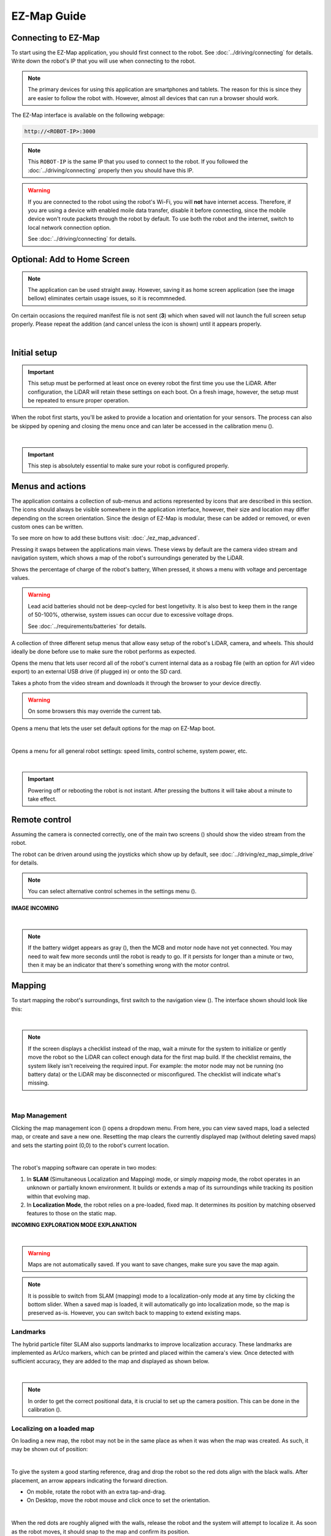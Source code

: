 EZ-Map Guide
============

.. Icons that will be used multiple times throughout this page:

.. |calibration_button| image:: /_static/ez_map/icons/calibrations.svg
   :alt: EZ-Map - calibration widget icon
   :width: 55px

.. |map_management_icon| image:: /_static/ez_map/icons/map_slam.svg
   :alt: EZ-Map - map manegement icon
   :width: 55px

.. |view_switch_icon| image:: /_static/ez_map/icons/viewswitch_landscape.svg
   :alt: EZ-Map - view switch widget icon
   :width: 55px 

.. |global_triggers_menu_icon| image:: /_static/ez_map/icons/route_trigger.svg
   :alt: EZ-Map - global route trigger menu icon 
   :width: 55px

.. |route_management_icon| image:: /_static/ez_map/icons/routes.png
   :alt: EZ-Map route manegement icon
   :width: 55px

.. |route_drive_forward_icon| image:: /_static/ez_map/icons/route_play.svg
   :alt: EZ-Map drive forward icon
   :width: 55px

.. |route_drive_backward_icon| image:: /_static/ez_map/icons/route_reverse.svg
   :alt: EZ-Map drive backward icon
   :width: 55px

.. |route_drive_stop_icon| image:: /_static/ez_map/icons/route_cancel.svg
   :alt: EZ-Map stop icon
   :width: 55px

.. |settings_icon| image:: /_static/ez_map/icons/settings.svg
   :alt: EZ-Map - settings widget icon
   :width: 55px

.. |uninitialized_battery_icon| image:: /_static/ez_map/icons/unknown.svg
   :alt: EZ-Map -uninitialized batttery widget
   :width: 55px

Connecting to EZ-Map
####################

To start using the EZ-Map application, you should first connect to the robot.
See :doc:`../driving/connecting` for details.  
Write down the robot's IP that you will use when connecting to the robot.

.. note::
   
   The primary devices for using this application are smartphones and tablets. 
   The reason for this is since they are easier to follow the robot with.
   However, almost all devices that can run a browser should work.

The EZ-Map interface is available on the following webpage:

.. code-block:: bash

    http://<ROBOT-IP>:3000

.. note:: 

   This ``ROBOT-IP`` is the same IP that you used to connect to the robot. 
   If you followed the :doc:`../driving/connecting` properly then you should have this IP.


.. warning::

   If you are connected to the robot using the robot's Wi-Fi, you will **not** have internet access. 
   Therefore, if you are using a device with enabled moile data transfer, disable it before connecting, since the mobile device won't route packets through the robot by default.
   To use both the robot and the internet, switch to local network connection option. 
   
   See :doc:`../driving/connecting` for details.

Optional: Add to Home Screen
############################

.. note:: 
   
   The application can be used straight away.
   However, saving it as home screen application (see the image bellow) eliminates certain usage issues, so it is recommneded.

On certain occasions the required manifest file is not sent (**3**) which when saved will not launch the full screen setup properly. 
Please repeat the addition (and cancel unless the icon is shown) until it appears properly.

.. image:: /_static/ez_map/homescreen.png
   :alt: Ez-Map - Adding to the home screen 
   :align: center
   :width: 800px

|

Initial setup
#############

.. important::

   This setup must be performed at least once on everey robot the first time you use the LiDAR. 
   After configuration, the LiDAR will retain these settings on each boot. 
   On a fresh image, however, the setup must be repeated to ensure proper operation.

When the robot first starts, you'll be asked to provide a location and orientation for your sensors. 
The process can also be skipped by opening and closing the menu once and can later be accessed in the calibration menu (|calibration_button|).

.. image:: /_static/ez_map/calibration_and_sensor_setup.png
   :alt: Ez-Map - Calibration page
   :align: center
   :width: 800px

|

.. important:: 

   This step is absolutely essential to make sure your robot is configured properly.

Menus and actions
#################

The application contains a collection of sub-menus and actions represented by icons that are described in this section.
The icons should always be visible somewhere in the application interface, however, their size and location may differ depending on the screen orientation.
Since the design of EZ-Map is modular, these can be added or removed, or even custom ones can be written.

To see more on how to add these buttons visit: :doc:`./ez_map_advanced`.

.. image:: /_static/ez_map/icons/viewswitch_landscape.svg
   :alt: EZ-Map - View Swap button
   :align: left
   :width: 55px

Pressing it swaps between the applications main views.
These views by default are the camera video stream and navigation system, which shows a map of the robot's surroundings generated by the LiDAR.  

.. image:: /_static/ez_map/icons/100.svg
   :alt: EZ-Map battery widget icon
   :align: left
   :width: 55px

Shows the percentage of charge of the robot's battery, 
When pressed, it shows a menu with voltage and percentage values.

.. warning::

   Lead acid batteries should not be deep-cycled for best longetivity.
   It is also best to keep them in the range of 50-100%, otherwise, system issues can occur due to excessive voltage drops.

   See :doc:`../requirements/batteries` for details.

.. image:: /_static/ez_map/icons/calibrations.svg
   :alt: EZ-Map - callibration button
   :align: left
   :width: 55px

A collection of three different setup menus that allow easy setup of the robot's LiDAR, camera, and wheels.
This should ideally be done before use to make sure the robot performs as expected.


.. image:: /_static/ez_map/icons/record_off.svg
   :alt: EZ-Map - record button
   :align: left
   :width: 55px

Opens the menu that lets user record all of the robot's current internal data as a rosbag file (with an option for AVI video export) to an external USB drive (if plugged in) or onto the SD card.

.. image:: /_static/ez_map/icons/photo.svg
   :alt: EZ-Map - photo button
   :align: left
   :width: 55px

Takes a photo from the video stream and downloads it through the browser to your device directly. 

.. warning::

   On some browsers this may override the current tab.

.. image:: /_static/ez_map/icons/map_defaults_settings.svg
   :alt: EZ-Map - map defaults settings button
   :align: left
   :width: 55px

Opens a menu that lets the user set default options for the map on EZ-Map boot.

|

.. image:: /_static/ez_map/icons/settings.svg
   :alt: EZ-Map - settings button
   :align: left
   :width: 55px

Opens a menu for all general robot settings: speed limits, control scheme, system power, etc.

.. image:: /_static/ez_map/settings_menu.jpg
   :alt: EZ-Map - settings menu
   :align: center
   :width: 800px

|

.. important::

   Powering off or rebooting the robot is not instant.
   After pressing the buttons it will take about a minute to take effect.

Remote control
##############


Assuming the camera is connected correctly, one of the main two screens (|view_switch_icon|) should show the video stream from the robot.

The robot can be driven around using the joysticks which show up by default, see :doc:`../driving/ez_map_simple_drive` for details.

.. note::

   You can select alternative control schemes in the settings menu (|settings_icon|).

.. TODO: Add the image of the video stream. 

**IMAGE INCOMING**

.. image:: /_static/ez_map/ezmap_video_stream.png
   :alt: EZ-Map - video stream
   :align: center
   :width: 400px

|

.. note:: 

   If the battery widget appears as gray (|uninitialized_battery_icon|), then the MCB and motor node have not yet connected.
   You may need to wait few more seconds until the robot is ready to go.
   If it persists for longer than a minute or two, then it may be an indicator that there's something wrong with the motor control.


Mapping
#######

To start mapping the robot's surroundings, first switch to the navigation view (|view_switch_icon|).
The interface shown should look like this:

.. image:: /_static/ez_map/ezmap_navigation_view.jpg
   :alt: EZ-Map - navigation view
   :align: center
   :width: 800px

|

.. note::

   If the screen displays a checklist instead of the map, wait a minute for the system to initialize or gently move the robot so the LiDAR can collect enough data for the first map build.
   If the checklist remains, the system likely isn't receiveing the required input. 
   For example: the motor node may not be running (no battery data) or the LiDAR may be disconnected or misconfigured. 
   The checklist will indicate what's missing.

.. TODO: add some troubleshooting options

.. image:: /_static/ez_map/ezmap_navigation_view_checklist.png
   :alt: EZ-Map - navigation view checklist
   :align: center
   :width: 800px

|

Map Management
--------------

Clicking the map management icon (|map_management_icon|) opens a dropdown menu. 
From here, you can view saved maps, load a selected map, or create and save a new one.
Resetting the map clears the currently displayed map (without deleting saved maps) and sets the starting point (0,0) to the robot's current location.

.. image:: /_static/ez_map/map_dropdown.jpg
   :alt: EZ-Map - map dropdown
   :align: center
   :width: 100px

|

The robot's mapping software can operate in two modes:

1. In **SLAM** (Simultaneous Localization and Mapping) mode, or simply *mapping* mode, the robot operates in an unknown or partially known environment.
   It builds or extends a map of its surroundings while tracking its position within that evolving map.

2. In **Localization Mode**, the robot relies on a pre-loaded, fixed map. 
   It determines its position by matching observed features to those on the static map.


**INCOMING EXPLORATION MODE EXPLANATION**

.. image:: /_static/ez_map/map_exploration_mode.jpg
   :alt: EZ-Map - exploration mode popup
   :align: center
   :width: 800px

|

.. warning::

   Maps are not automatically saved.
   If you want to save changes, make sure you save the map again.


.. note::

   It is possible to switch from SLAM (mapping) mode to a localization-only mode at any time by clicking the bottom slider.
   When a saved map is loaded, it will automatically go into localization mode, so the map is preserved as-is.
   However, you can switch back to mapping to extend existing maps.


Landmarks
---------

The hybrid particle filter SLAM also supports landmarks to improve localization accuracy.
These landmarks are implemented as ArUco markers, which can be printed and placed within the camera's view.
Once detected with sufficient accuracy, they are added to the map and displayed as shown below.

.. image:: /_static/ez_map/landmark.png
   :alt: EZ-Map - ArUco marker
   :align: center
   :width: 100px

|

.. note::

   In order to get the correct positional data, it is crucial to set up the camera position.
   This can be done in the calibration (|calibration_button|).

.. TODO: Will this be already set up in the images?


Localizing on a loaded map
--------------------------

On loading a new map, the robot may not be in the same place as when it was when the map was created. 
As such, it may be shown out of position:

.. image:: /_static/ez_map/unlocalized_map.png
   :alt: EZ-Map - Unlocalized map
   :align: center
   :width: 600px

|

To give the system a good starting reference, drag and drop the robot so the red dots align with the black walls.
After placement, an arrow appears indicating the forward direction. 

- On mobile, rotate the robot with an extra tap-and-drag. 
- On Desktop, move the robot mouse and click once to set the orientation.

.. image:: /_static/ez_map/positioning_localization_map.png
   :alt:  EZ-Map - positioning the robot
   :align: center
   :width: 400px

|

When the red dots are roughly aligned with the walls, release the robot and the system will attempt to localize it. 
As soon as the robot moves, it should snap to the map and confirm its position.

.. image:: /_static/ez_map/localized_map.png
   :alt: EZ-Map - correctly localized map
   :align: center
   :width: 600px

|

**VIDEO CONTENT INCOMING**

Routes
######


Clicking the route management icon (|route_management_icon|) opens the route menu, where you can select, add, or delete routes.

.. image:: /_static/ez_map/route_menu.png
   :alt: EZ-Map - route menu
   :align: center
   :width: 800px

|

.. note::

   Routes are automatically saved along with a map. 
   If the map isn't saved, the route changes will be discarded on shutdown. 
   If you are using an existing map, the routes will auto-save to the map location.


Creating a route
----------------

Double-tap anywhere on the map to add a new goal or, if no routes exist, to create the first one.
Routes not currently selected on the same map are shown greyed out.

.. image:: /_static/ez_map/route_creation.png
   :alt: EZ-Map - route creation
   :align: center
   :width: 600px

|

After creating and selecting a route, you can double-click/tap on the map to add or remove goals.
Double-tapping on a line between goals inserts a new one, and goals can be dragged to adjust their positons.

**VIDEO CONTENT INCOMING**

Robot Movement
--------------

Once the route is set, press forward (|route_drive_forward_icon|) or backward (|route_drive_backward_icon|) button to move the robot along the route,
opposite to the drawn arrows in the UI. 
The robot will first go to the nearest goal, then follow the route to the last point, stopping unless the route is a loop, in which case it continues until manually stopped.

While the robot is moving, the forward/backward button changes to a stop icon (|route_drive_stop_icon|).
Pressing it stops the robot and cancels the route.

**VIDEO CONTENT INCOMING**

Goal Actions
------------

When a route is set up, define actions for each goal by holding down the mouse or finger on the goal until the Actions menu appears.

.. image:: /_static/ez_map/actions_menu.png
   :alt: EZ-Map - actions menu
   :align: center
   :width: 800px

|

When the robot reaches a goal, it will sequentially execute the actions defined for that goal.

.. image:: /_static/ez_map/goal_action_example.png
   :alt: EZ-Map - Example of goal action setup
   :align: center
   :width: 800px

|

In the example above, the robot would:

- Wait for one second
- Set its movement speed to maximum
- Execute a speech-to-text command (requires a speaker)

**VIDEO CONTENT INCOMING**

The goal's node will change color and shape to indicate that actions have been assigned to it.

.. image:: /_static/ez_map/goal_action_node.png
   :alt: EZ-Map - route with stored actions
   :align: center
   :width: 400px

|

.. note::

   The command line feature lets you run custom scripts at specific points along the route or send data to other system components. 


Looping
-------

There are currently two ways to enable perpetual driving: 

1. Move the first and last goal together (requires at least three goals). 
   The route will turn purple to indicate a successful loop.


    .. image:: /_static/ez_map/looped_route.png
       :alt: EZ-Map - looped route 
       :align: center
       :width: 800px

|

    .. note::

      When the first and last goals are joined, only the first goal's actions will be executed, since the last goal is never processed.
   

2. Create a "ping-pong" loop by setting the first and last goals to trigger the route in opposite directions using actions. 

   .. image:: /_static/ez_map/ping_pong_looping.png
         :alt: EZ-Map - ping-pong looped route 
         :align: center
         :width: 800px

   The robot will drive the route forward, then reverse back to the start, and continue forward again.
   Removing the "Forward" action creates a simple go-and-return behavior.
   Additional combinations are possible by linking drive commands to other routes, allowing multiple routes to be chained together.

**VIDEO CONTENT INCOMING**

Locking
-------

On small devices, it can be helpful to lock goal positions to prevent accidental movement while setting up actions. 
The route management menu includes a [🔒 Lock Goal Movement] option, which locks route editing globally until it is turned off. 

Initialization Triggers
#######################

The global triggers menu (|global_triggers_menu_icon|) allows you to define a sequence of actions that execute when specified conditions are met.
These actions are similar to those assigned to individual goals but are triggered by events rather than the robot reaching a goal.
The functionality can be enabled or disabled to conveniently conigure and reset trigger cooldowns.

.. image:: /_static/ez_map/triggers_example1.png
   :alt: EZ-Map - global triggers example 1
   :align: center
   :width: 800px

In this example, the executed actions are:

- When the robot detects ArUco marker number 3, it waits 1 second and then slows its movement.
- If the battery drops bellow 60%, the robot stops route driving.

.. note::

   Triggers and actions run independently of the web application, so they continue in the background even if the browser is closed.

Another example: upon detecting marker 23, the robot loads a saved map and starts a predefined route at maximum speed.

.. image:: /_static/ez_map/triggers_example2.png
   :alt: EZ-Map - global triggers example 2
   :align: center
   :width: 800px

|

This trigger setup allows you to manually drive the robot into a room so it sees the marker, at which point it takes over and runs the automated route.

.. note:: 

   Currently, the robot does **NOT** perform global initial localization, so it should be positioned and oriented near the map's starting point/origin for best results.

.. TODO: Add the global trigger video tutorial here. 

**Coming soon:** global trigger step-by-step video tutorial.

Next Steps
##########

To contribute to EZ-Map or customize it for your own configuration, reach out to us at `Ubiquity Robotics support <support@ubiquityrobotics.com>`_. 

.. TODO: Uncomment this when the advanced guide is out. 

.. To contribute to EZ-Map or customize it for your own configurations, continue to the advanced guide:

.. See :doc:`./ez_map_advanced`.
